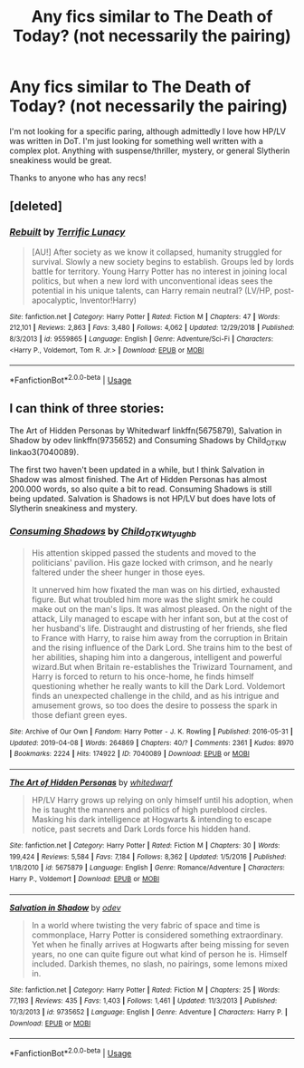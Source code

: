 #+TITLE: Any fics similar to The Death of Today? (not necessarily the pairing)

* Any fics similar to The Death of Today? (not necessarily the pairing)
:PROPERTIES:
:Author: GenericEntity
:Score: 3
:DateUnix: 1556405694.0
:DateShort: 2019-Apr-28
:FlairText: Seeking Recommendation
:END:
I'm not looking for a specific paring, although admittedly I love how HP/LV was written in DoT. I'm just looking for something well written with a complex plot. Anything with suspense/thriller, mystery, or general Slytherin sneakiness would be great.

Thanks to anyone who has any recs!


** [deleted]
:PROPERTIES:
:Score: 1
:DateUnix: 1556429592.0
:DateShort: 2019-Apr-28
:END:

*** [[https://www.fanfiction.net/s/9559865/1/][*/Rebuilt/*]] by [[https://www.fanfiction.net/u/4663863/Terrific-Lunacy][/Terrific Lunacy/]]

#+begin_quote
  [AU!] After society as we know it collapsed, humanity struggled for survival. Slowly a new society begins to establish. Groups led by lords battle for territory. Young Harry Potter has no interest in joining local politics, but when a new lord with unconventional ideas sees the potential in his unique talents, can Harry remain neutral? (LV/HP, post-apocalyptic, Inventor!Harry)
#+end_quote

^{/Site/:} ^{fanfiction.net} ^{*|*} ^{/Category/:} ^{Harry} ^{Potter} ^{*|*} ^{/Rated/:} ^{Fiction} ^{M} ^{*|*} ^{/Chapters/:} ^{47} ^{*|*} ^{/Words/:} ^{212,101} ^{*|*} ^{/Reviews/:} ^{2,863} ^{*|*} ^{/Favs/:} ^{3,480} ^{*|*} ^{/Follows/:} ^{4,062} ^{*|*} ^{/Updated/:} ^{12/29/2018} ^{*|*} ^{/Published/:} ^{8/3/2013} ^{*|*} ^{/id/:} ^{9559865} ^{*|*} ^{/Language/:} ^{English} ^{*|*} ^{/Genre/:} ^{Adventure/Sci-Fi} ^{*|*} ^{/Characters/:} ^{<Harry} ^{P.,} ^{Voldemort,} ^{Tom} ^{R.} ^{Jr.>} ^{*|*} ^{/Download/:} ^{[[http://www.ff2ebook.com/old/ffn-bot/index.php?id=9559865&source=ff&filetype=epub][EPUB]]} ^{or} ^{[[http://www.ff2ebook.com/old/ffn-bot/index.php?id=9559865&source=ff&filetype=mobi][MOBI]]}

--------------

*FanfictionBot*^{2.0.0-beta} | [[https://github.com/tusing/reddit-ffn-bot/wiki/Usage][Usage]]
:PROPERTIES:
:Author: FanfictionBot
:Score: 1
:DateUnix: 1556429606.0
:DateShort: 2019-Apr-28
:END:


** I can think of three stories:

The Art of Hidden Personas by Whitedwarf linkffn(5675879), Salvation in Shadow by odev linkffn(9735652) and Consuming Shadows by Child_OTKW linkao3(7040089).

The first two haven't been updated in a while, but I think Salvation in Shadow was almost finished. The Art of Hidden Personas has almost 200.000 words, so also quite a bit to read. Consuming Shadows is still being updated. Salvation is Shadows is not HP/LV but does have lots of Slytherin sneakiness and mystery.
:PROPERTIES:
:Author: cheo_
:Score: 1
:DateUnix: 1556438744.0
:DateShort: 2019-Apr-28
:END:

*** [[https://archiveofourown.org/works/7040089][*/Consuming Shadows/*]] by [[https://www.archiveofourown.org/users/Child_OTKW/pseuds/Child_OTKW/users/tyughb/pseuds/tyughb][/Child_OTKWtyughb/]]

#+begin_quote
  His attention skipped passed the students and moved to the politicians' pavilion. His gaze locked with crimson, and he nearly faltered under the sheer hunger in those eyes.

  It unnerved him how fixated the man was on his dirtied, exhausted figure. But what troubled him more was the slight smirk he could make out on the man's lips. It was almost pleased. On the night of the attack, Lily managed to escape with her infant son, but at the cost of her husband's life. Distraught and distrusting of her friends, she fled to France with Harry, to raise him away from the corruption in Britain and the rising influence of the Dark Lord. She trains him to the best of her abilities, shaping him into a dangerous, intelligent and powerful wizard.But when Britain re-establishes the Triwizard Tournament, and Harry is forced to return to his once-home, he finds himself questioning whether he really wants to kill the Dark Lord. Voldemort finds an unexpected challenge in the child, and as his intrigue and amusement grows, so too does the desire to possess the spark in those defiant green eyes.
#+end_quote

^{/Site/:} ^{Archive} ^{of} ^{Our} ^{Own} ^{*|*} ^{/Fandom/:} ^{Harry} ^{Potter} ^{-} ^{J.} ^{K.} ^{Rowling} ^{*|*} ^{/Published/:} ^{2016-05-31} ^{*|*} ^{/Updated/:} ^{2019-04-08} ^{*|*} ^{/Words/:} ^{264869} ^{*|*} ^{/Chapters/:} ^{40/?} ^{*|*} ^{/Comments/:} ^{2361} ^{*|*} ^{/Kudos/:} ^{8970} ^{*|*} ^{/Bookmarks/:} ^{2224} ^{*|*} ^{/Hits/:} ^{174922} ^{*|*} ^{/ID/:} ^{7040089} ^{*|*} ^{/Download/:} ^{[[https://archiveofourown.org/downloads/7040089/Consuming%20Shadows.epub?updated_at=1555198067][EPUB]]} ^{or} ^{[[https://archiveofourown.org/downloads/7040089/Consuming%20Shadows.mobi?updated_at=1555198067][MOBI]]}

--------------

[[https://www.fanfiction.net/s/5675879/1/][*/The Art of Hidden Personas/*]] by [[https://www.fanfiction.net/u/1151097/whitedwarf][/whitedwarf/]]

#+begin_quote
  HP/LV Harry grows up relying on only himself until his adoption, when he is taught the manners and politics of high pureblood circles. Masking his dark intelligence at Hogwarts & intending to escape notice, past secrets and Dark Lords force his hidden hand.
#+end_quote

^{/Site/:} ^{fanfiction.net} ^{*|*} ^{/Category/:} ^{Harry} ^{Potter} ^{*|*} ^{/Rated/:} ^{Fiction} ^{M} ^{*|*} ^{/Chapters/:} ^{30} ^{*|*} ^{/Words/:} ^{199,424} ^{*|*} ^{/Reviews/:} ^{5,584} ^{*|*} ^{/Favs/:} ^{7,184} ^{*|*} ^{/Follows/:} ^{8,362} ^{*|*} ^{/Updated/:} ^{1/5/2016} ^{*|*} ^{/Published/:} ^{1/18/2010} ^{*|*} ^{/id/:} ^{5675879} ^{*|*} ^{/Language/:} ^{English} ^{*|*} ^{/Genre/:} ^{Romance/Adventure} ^{*|*} ^{/Characters/:} ^{Harry} ^{P.,} ^{Voldemort} ^{*|*} ^{/Download/:} ^{[[http://www.ff2ebook.com/old/ffn-bot/index.php?id=5675879&source=ff&filetype=epub][EPUB]]} ^{or} ^{[[http://www.ff2ebook.com/old/ffn-bot/index.php?id=5675879&source=ff&filetype=mobi][MOBI]]}

--------------

[[https://www.fanfiction.net/s/9735652/1/][*/Salvation in Shadow/*]] by [[https://www.fanfiction.net/u/4666012/odev][/odev/]]

#+begin_quote
  In a world where twisting the very fabric of space and time is commonplace, Harry Potter is considered something extraordinary. Yet when he finally arrives at Hogwarts after being missing for seven years, no one can quite figure out what kind of person he is. Himself included. Darkish themes, no slash, no pairings, some lemons mixed in.
#+end_quote

^{/Site/:} ^{fanfiction.net} ^{*|*} ^{/Category/:} ^{Harry} ^{Potter} ^{*|*} ^{/Rated/:} ^{Fiction} ^{M} ^{*|*} ^{/Chapters/:} ^{25} ^{*|*} ^{/Words/:} ^{77,193} ^{*|*} ^{/Reviews/:} ^{435} ^{*|*} ^{/Favs/:} ^{1,403} ^{*|*} ^{/Follows/:} ^{1,461} ^{*|*} ^{/Updated/:} ^{11/3/2013} ^{*|*} ^{/Published/:} ^{10/3/2013} ^{*|*} ^{/id/:} ^{9735652} ^{*|*} ^{/Language/:} ^{English} ^{*|*} ^{/Genre/:} ^{Adventure} ^{*|*} ^{/Characters/:} ^{Harry} ^{P.} ^{*|*} ^{/Download/:} ^{[[http://www.ff2ebook.com/old/ffn-bot/index.php?id=9735652&source=ff&filetype=epub][EPUB]]} ^{or} ^{[[http://www.ff2ebook.com/old/ffn-bot/index.php?id=9735652&source=ff&filetype=mobi][MOBI]]}

--------------

*FanfictionBot*^{2.0.0-beta} | [[https://github.com/tusing/reddit-ffn-bot/wiki/Usage][Usage]]
:PROPERTIES:
:Author: FanfictionBot
:Score: 1
:DateUnix: 1556438770.0
:DateShort: 2019-Apr-28
:END:
